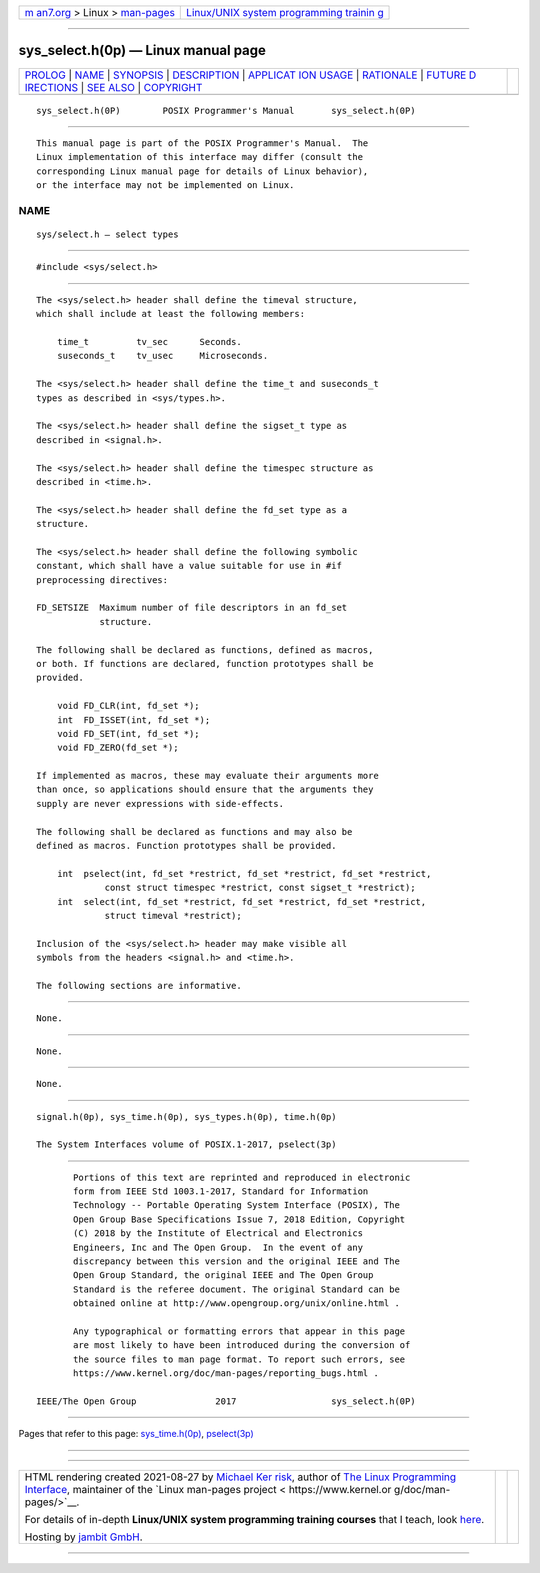 .. container:: page-top

.. container:: nav-bar

   +----------------------------------+----------------------------------+
   | `m                               | `Linux/UNIX system programming   |
   | an7.org <../../../index.html>`__ | trainin                          |
   | > Linux >                        | g <http://man7.org/training/>`__ |
   | `man-pages <../index.html>`__    |                                  |
   +----------------------------------+----------------------------------+

--------------

sys_select.h(0p) — Linux manual page
====================================

+-----------------------------------+-----------------------------------+
| `PROLOG <#PROLOG>`__ \|           |                                   |
| `NAME <#NAME>`__ \|               |                                   |
| `SYNOPSIS <#SYNOPSIS>`__ \|       |                                   |
| `DESCRIPTION <#DESCRIPTION>`__ \| |                                   |
| `APPLICAT                         |                                   |
| ION USAGE <#APPLICATION_USAGE>`__ |                                   |
| \| `RATIONALE <#RATIONALE>`__ \|  |                                   |
| `FUTURE D                         |                                   |
| IRECTIONS <#FUTURE_DIRECTIONS>`__ |                                   |
| \| `SEE ALSO <#SEE_ALSO>`__ \|    |                                   |
| `COPYRIGHT <#COPYRIGHT>`__        |                                   |
+-----------------------------------+-----------------------------------+
| .. container:: man-search-box     |                                   |
+-----------------------------------+-----------------------------------+

::

   sys_select.h(0P)        POSIX Programmer's Manual       sys_select.h(0P)


-----------------------------------------------------

::

          This manual page is part of the POSIX Programmer's Manual.  The
          Linux implementation of this interface may differ (consult the
          corresponding Linux manual page for details of Linux behavior),
          or the interface may not be implemented on Linux.

NAME
-------------------------------------------------

::

          sys/select.h — select types


---------------------------------------------------------

::

          #include <sys/select.h>


---------------------------------------------------------------

::

          The <sys/select.h> header shall define the timeval structure,
          which shall include at least the following members:

              time_t         tv_sec      Seconds.
              suseconds_t    tv_usec     Microseconds.

          The <sys/select.h> header shall define the time_t and suseconds_t
          types as described in <sys/types.h>.

          The <sys/select.h> header shall define the sigset_t type as
          described in <signal.h>.

          The <sys/select.h> header shall define the timespec structure as
          described in <time.h>.

          The <sys/select.h> header shall define the fd_set type as a
          structure.

          The <sys/select.h> header shall define the following symbolic
          constant, which shall have a value suitable for use in #if
          preprocessing directives:

          FD_SETSIZE  Maximum number of file descriptors in an fd_set
                      structure.

          The following shall be declared as functions, defined as macros,
          or both. If functions are declared, function prototypes shall be
          provided.

              void FD_CLR(int, fd_set *);
              int  FD_ISSET(int, fd_set *);
              void FD_SET(int, fd_set *);
              void FD_ZERO(fd_set *);

          If implemented as macros, these may evaluate their arguments more
          than once, so applications should ensure that the arguments they
          supply are never expressions with side-effects.

          The following shall be declared as functions and may also be
          defined as macros. Function prototypes shall be provided.

              int  pselect(int, fd_set *restrict, fd_set *restrict, fd_set *restrict,
                       const struct timespec *restrict, const sigset_t *restrict);
              int  select(int, fd_set *restrict, fd_set *restrict, fd_set *restrict,
                       struct timeval *restrict);

          Inclusion of the <sys/select.h> header may make visible all
          symbols from the headers <signal.h> and <time.h>.

          The following sections are informative.


---------------------------------------------------------------------------

::

          None.


-----------------------------------------------------------

::

          None.


---------------------------------------------------------------------------

::

          None.


---------------------------------------------------------

::

          signal.h(0p), sys_time.h(0p), sys_types.h(0p), time.h(0p)

          The System Interfaces volume of POSIX.1‐2017, pselect(3p)


-----------------------------------------------------------

::

          Portions of this text are reprinted and reproduced in electronic
          form from IEEE Std 1003.1-2017, Standard for Information
          Technology -- Portable Operating System Interface (POSIX), The
          Open Group Base Specifications Issue 7, 2018 Edition, Copyright
          (C) 2018 by the Institute of Electrical and Electronics
          Engineers, Inc and The Open Group.  In the event of any
          discrepancy between this version and the original IEEE and The
          Open Group Standard, the original IEEE and The Open Group
          Standard is the referee document. The original Standard can be
          obtained online at http://www.opengroup.org/unix/online.html .

          Any typographical or formatting errors that appear in this page
          are most likely to have been introduced during the conversion of
          the source files to man page format. To report such errors, see
          https://www.kernel.org/doc/man-pages/reporting_bugs.html .

   IEEE/The Open Group               2017                  sys_select.h(0P)

--------------

Pages that refer to this page:
`sys_time.h(0p) <../man0/sys_time.h.0p.html>`__, 
`pselect(3p) <../man3/pselect.3p.html>`__

--------------

--------------

.. container:: footer

   +-----------------------+-----------------------+-----------------------+
   | HTML rendering        |                       | |Cover of TLPI|       |
   | created 2021-08-27 by |                       |                       |
   | `Michael              |                       |                       |
   | Ker                   |                       |                       |
   | risk <https://man7.or |                       |                       |
   | g/mtk/index.html>`__, |                       |                       |
   | author of `The Linux  |                       |                       |
   | Programming           |                       |                       |
   | Interface <https:     |                       |                       |
   | //man7.org/tlpi/>`__, |                       |                       |
   | maintainer of the     |                       |                       |
   | `Linux man-pages      |                       |                       |
   | project <             |                       |                       |
   | https://www.kernel.or |                       |                       |
   | g/doc/man-pages/>`__. |                       |                       |
   |                       |                       |                       |
   | For details of        |                       |                       |
   | in-depth **Linux/UNIX |                       |                       |
   | system programming    |                       |                       |
   | training courses**    |                       |                       |
   | that I teach, look    |                       |                       |
   | `here <https://ma     |                       |                       |
   | n7.org/training/>`__. |                       |                       |
   |                       |                       |                       |
   | Hosting by `jambit    |                       |                       |
   | GmbH                  |                       |                       |
   | <https://www.jambit.c |                       |                       |
   | om/index_en.html>`__. |                       |                       |
   +-----------------------+-----------------------+-----------------------+

--------------

.. container:: statcounter

   |Web Analytics Made Easy - StatCounter|

.. |Cover of TLPI| image:: https://man7.org/tlpi/cover/TLPI-front-cover-vsmall.png
   :target: https://man7.org/tlpi/
.. |Web Analytics Made Easy - StatCounter| image:: https://c.statcounter.com/7422636/0/9b6714ff/1/
   :class: statcounter
   :target: https://statcounter.com/
